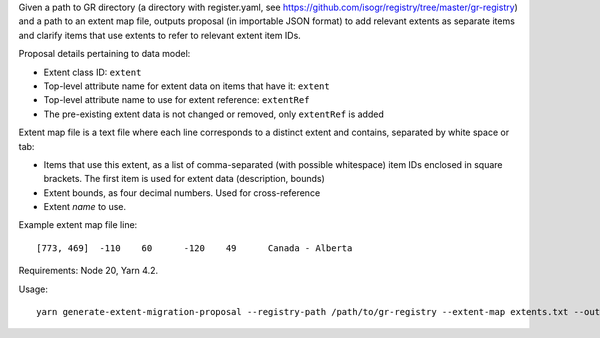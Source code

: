 Given a path to GR directory
(a directory with register.yaml, see https://github.com/isogr/registry/tree/master/gr-registry)
and a path to an extent map file, outputs proposal (in importable JSON format)
to add relevant extents as separate items and clarify items that use extents
to refer to relevant extent item IDs.

Proposal details pertaining to data model:

- Extent class ID: ``extent``
- Top-level attribute name for extent data on items that have it: ``extent``
- Top-level attribute name to use for extent reference: ``extentRef``
- The pre-existing extent data is not changed or removed, only ``extentRef``
  is added

Extent map file is a text file where each line corresponds to a distinct extent and contains,
separated by white space or tab:

- Items that use this extent, as a list of comma-separated (with possible whitespace)
  item IDs enclosed in square brackets.
  The first item is used for extent data (description, bounds)
- Extent bounds, as four decimal numbers. Used for cross-reference
- Extent *name* to use.

Example extent map file line::

    [773, 469]	-110	60	-120	49	Canada - Alberta			

Requirements: Node 20, Yarn 4.2.

Usage::

    yarn generate-extent-migration-proposal --registry-path /path/to/gr-registry --extent-map extents.txt --out-json proposal.json
